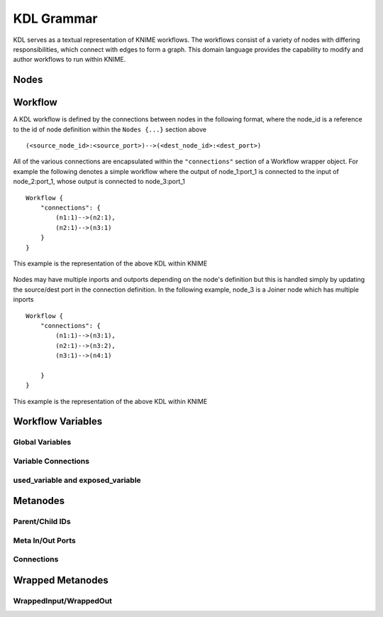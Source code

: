 KDL Grammar
===========

KDL serves as a textual representation of KNIME workflows.  The workflows consist of a variety 
of nodes with differing responsibilities, which connect with edges to form a graph.  This 
domain language provides the capability to modify and author workflows to run within KNIME.

Nodes
-----


Workflow
--------

A KDL workflow is defined by the connections between nodes in the following format,
where the node_id is a reference to the id of node definition within the ``Nodes {...}``
section above ::

   (<source_node_id>:<source_port>)-->(<dest_node_id>:<dest_port>)

All of the various connections are encapsulated within the ``"connections"`` section of a Workflow
wrapper object. For example the following denotes a simple workflow where the output
of node_1:port_1 is connected to the input of node_2:port_1, whose output is connected to
node_3:port_1 ::

   Workflow {
       "connections": {
           (n1:1)-->(n2:1),
           (n2:1)-->(n3:1)
       }
   }

This example is the representation of the above KDL within KNIME

.. figure:: images/Workflow1.png
   :align:  center

Nodes may have multiple inports and outports depending on the node's definition but this
is handled simply by updating the source/dest port in the connection definition. In the
following example, node_3 is a Joiner node which has multiple inports ::

   Workflow {
       "connections": {
           (n1:1)-->(n3:1),
           (n2:1)-->(n3:2),
           (n3:1)-->(n4:1)

       }
   }

This example is the representation of the above KDL within KNIME

.. figure:: images/Workflow2.png
   :align:  center

Workflow Variables
------------------


Global Variables
++++++++++++++++


Variable Connections
++++++++++++++++++++


used_variable and exposed_variable
++++++++++++++++++++++++++++++++++


Metanodes
---------


Parent/Child IDs
++++++++++++++++


Meta In/Out Ports
+++++++++++++++++


Connections
+++++++++++


Wrapped Metanodes
-----------------


WrappedInput/WrappedOut
+++++++++++++++++++++++


